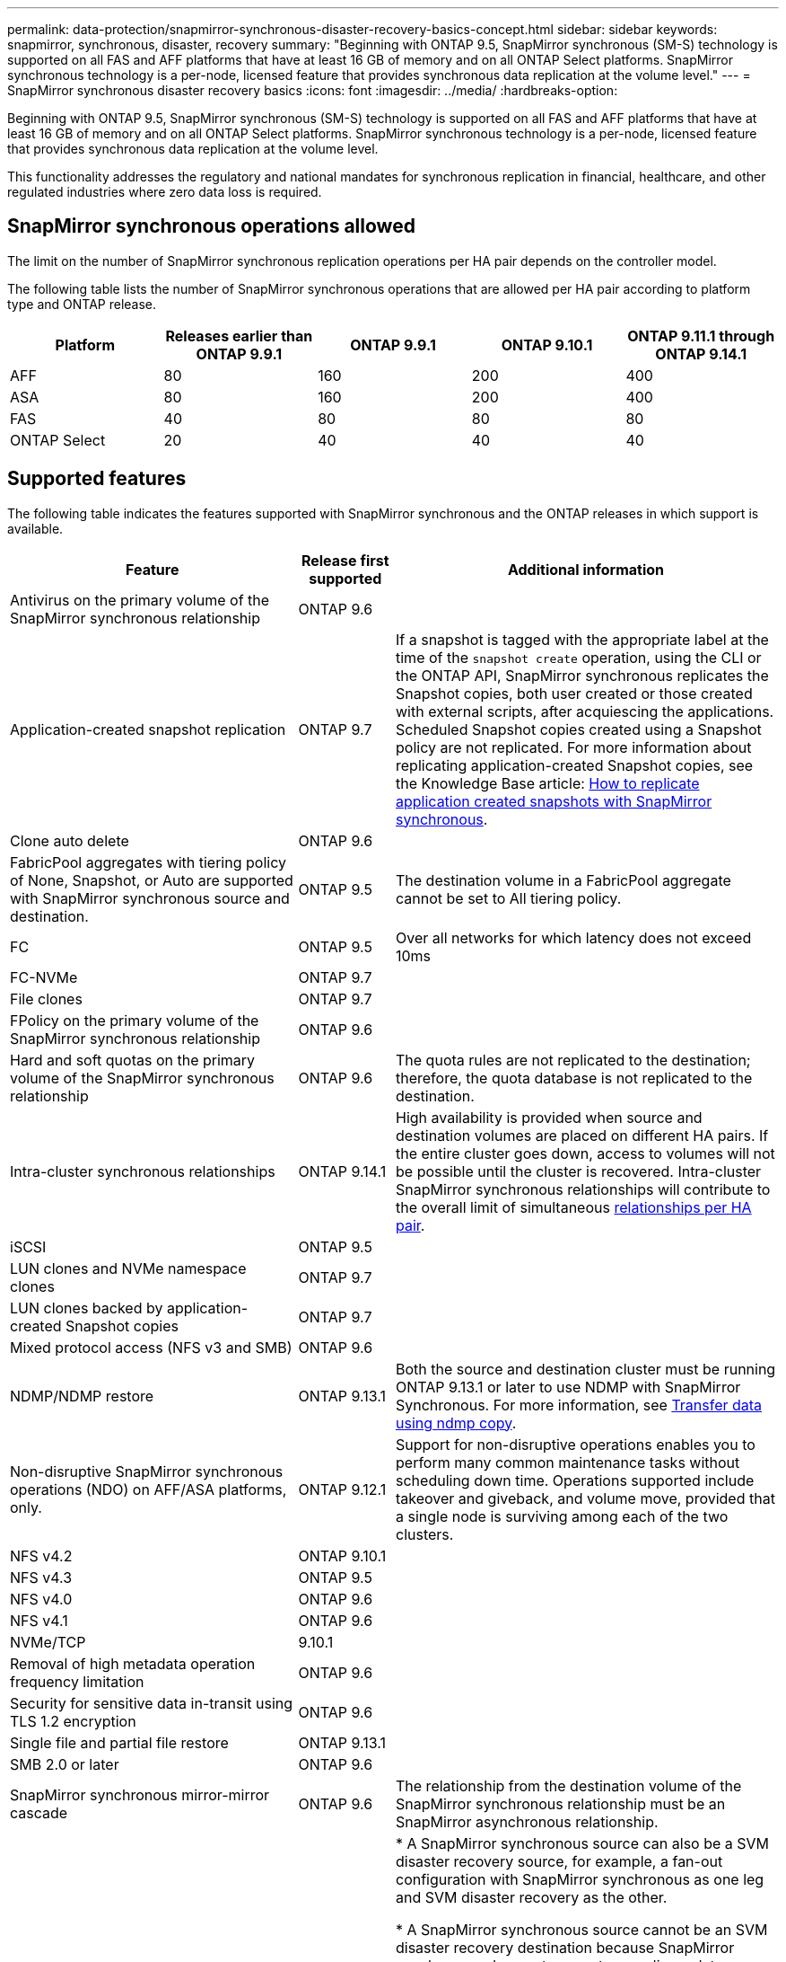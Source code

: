 ---
permalink: data-protection/snapmirror-synchronous-disaster-recovery-basics-concept.html
sidebar: sidebar
keywords: snapmirror, synchronous, disaster, recovery
summary: "Beginning with ONTAP 9.5, SnapMirror synchronous (SM-S) technology is supported on all FAS and AFF platforms that have at least 16 GB of memory and on all ONTAP Select platforms. SnapMirror synchronous technology is a per-node, licensed feature that provides synchronous data replication at the volume level."
---
= SnapMirror synchronous disaster recovery basics
:icons: font
:imagesdir: ../media/
:hardbreaks-option:

[.lead]
Beginning with ONTAP 9.5, SnapMirror synchronous (SM-S) technology is supported on all FAS and AFF platforms that have at least 16 GB of memory and on all ONTAP Select platforms. SnapMirror synchronous technology is a per-node, licensed feature that provides synchronous data replication at the volume level.

This functionality addresses the regulatory and national mandates for synchronous replication in financial, healthcare, and other regulated industries where zero data loss is required.

== SnapMirror synchronous operations allowed

The limit on the number of SnapMirror synchronous replication operations per HA pair depends on the controller model.

The following table lists the number of SnapMirror synchronous operations that are allowed per HA pair according to platform type and ONTAP release.

|===

h| Platform h| Releases earlier than ONTAP 9.9.1 h| ONTAP 9.9.1 h| ONTAP 9.10.1 h| ONTAP 9.11.1 through ONTAP 9.14.1
a|
AFF
a|
80
a|
160
a|
200
a|
400

a|
ASA
a|
80
a|
160
a|
200
a|
400

a|
FAS
a|
40
a|
80
a|
80
a|
80
a|
ONTAP Select
a|
20
a|
40
a|
40
a|
40
|===

== Supported features

The following table indicates the features supported with SnapMirror synchronous and the ONTAP releases in which support is available.

[cols="3,1,4"]
|===

h| Feature h| Release first supported h| Additional information 

| Antivirus on the primary volume of the SnapMirror synchronous relationship
| ONTAP 9.6
|

| Application-created snapshot replication
| ONTAP 9.7
| If a snapshot is tagged with the appropriate label at the time of the `snapshot create` operation, using the CLI or the ONTAP API, SnapMirror synchronous replicates the Snapshot copies, both user created or those created with external scripts, after acquiescing the applications. Scheduled Snapshot copies created using a Snapshot policy are not replicated. For more information about replicating application-created Snapshot copies, see the Knowledge Base article: link:https://kb.netapp.com/Advice_and_Troubleshooting/Data_Protection_and_Security/SnapMirror/How_to_replicate_application_created_snapshots_with_SnapMirror_Synchronous[How to replicate application created snapshots with SnapMirror synchronous^].

| Clone auto delete
| ONTAP 9.6
|

| FabricPool aggregates with tiering policy of None, Snapshot, or Auto are supported with SnapMirror synchronous source and destination. 
| ONTAP 9.5
| The destination volume in a FabricPool aggregate cannot be set to All tiering policy.

| FC
| ONTAP 9.5
| Over all networks for which latency does not exceed 10ms

| FC-NVMe
| ONTAP 9.7
|

| File clones
| ONTAP 9.7
|

| FPolicy on the primary volume of the SnapMirror synchronous relationship
| ONTAP 9.6
|

| Hard and soft quotas on the primary volume of the SnapMirror synchronous relationship
| ONTAP 9.6
| The quota rules are not replicated to the destination; therefore, the quota database is not replicated to the destination.

| Intra-cluster synchronous relationships
| ONTAP 9.14.1
| High availability is provided when source and destination volumes are placed on different HA pairs.
If the entire cluster goes down, access to volumes will not be possible until the cluster is recovered.
Intra-cluster SnapMirror synchronous relationships will contribute to the overall limit of simultaneous xref:SnapMirror synchronous operations allowed[relationships per HA pair].


| iSCSI
| ONTAP 9.5
|

| LUN clones and NVMe namespace clones
| ONTAP 9.7
|

| LUN clones backed by application-created Snapshot copies
| ONTAP 9.7
|

| Mixed protocol access (NFS v3 and SMB)
| ONTAP 9.6
|

| NDMP/NDMP restore
| ONTAP 9.13.1
| Both the source and destination cluster must be running ONTAP 9.13.1 or later to use NDMP with SnapMirror Synchronous. For more information, see xref:../tape-backup/transfer-data-ndmpcopy-task.html[Transfer data using ndmp copy].

| Non-disruptive SnapMirror synchronous operations (NDO) on AFF/ASA platforms, only.
| ONTAP 9.12.1
| Support for non-disruptive operations enables you to perform many common maintenance tasks without scheduling down time. Operations supported include takeover and giveback, and volume move, provided that a single node is surviving among each of the two clusters. 

| NFS v4.2
| ONTAP 9.10.1
| 

| NFS v4.3
| ONTAP 9.5
|

| NFS v4.0
| ONTAP 9.6
|

| NFS v4.1
| ONTAP 9.6
|

| NVMe/TCP
| 9.10.1
|

| Removal of high metadata operation frequency limitation
| ONTAP 9.6
| 

| Security for sensitive data in-transit using TLS 1.2 encryption
| ONTAP 9.6
|

| Single file and partial file restore
| ONTAP 9.13.1
|

| SMB 2.0 or later
| ONTAP 9.6
|

| SnapMirror synchronous mirror-mirror cascade
| ONTAP 9.6
| The relationship from the destination volume of the SnapMirror synchronous relationship must be an SnapMirror asynchronous relationship.

| SVM disaster recovery
| ONTAP 9.6
| * A SnapMirror synchronous source can also be a SVM disaster recovery source, for example, a fan-out configuration with SnapMirror synchronous as one leg and SVM disaster recovery as the other.

* A SnapMirror synchronous source cannot be an SVM disaster recovery destination because SnapMirror synchronous does not support cascading a data protection source.
You must release the synchronous relationship before performing an SVM disaster recovery flip resync in the destination cluster.

* A SnapMirror synchronous destination cannot be an SVM disaster recovery source because SVM disaster recovery does not support replication of DP volumes.
A flip resync of the synchronous source would result in the SVM disaster recovery excluding the DP volume in the destination cluster.

| Tape-based restore to the source volume
| ONTAP 9.13.1
|

| Timestamp parity between source and destination volumes for NAS
| ONTAP 9.6
| If you have upgraded from ONTAP 9.5 to ONTAP 9.6, the timestamp is replicated only for any new and modified files in the source volume. The timestamp of existing files in the source volume is not synchronized.

|===

== Unsupported features

The following features are not supported with SnapMirror synchronous relationships:

* Consistency groups
* DP_Optimized (DPO) systems
* FlexGroup volumes
* FlexCache volumes
* Global throttling
* In a fan-out configuration, only one relationship can be a SnapMirror synchronous relationship; all the other relationships from the source volume must be SnapMirror asynchronous relationships.
* LUN move
* MetroCluster configurations
* Mixed SAN and NVMe access
LUNs and NVMe namespaces are not supported on the same volume or SVM.

* SnapCenter
* SnapLock volumes
* Tamperproof Snapshot copies
* Tape backup or restore using dump and SMTape on the destination volume
* Throughput floor (QoS Min) for source volumes
* Volume SnapRestore
* VVol

== Modes of operation

SnapMirror synchronous has two modes of operation based on the type of the SnapMirror policy used:

* *Sync mode*
In Sync mode, application I/O operations are sent in parallel to the primary and secondary
storage systems. If the write to the secondary storage is not completed for any reason, the application is allowed to continue writing to the primary storage. When the error condition is corrected, SnapMirror synchronous technology automatically resynchronizes with the secondary storage and resumes replicating from primary storage to secondary storage in synchronous mode.
In Sync mode, RPO=0 and RTO is very low until a secondary replication failure occurs at which time RPO and RTO become indeterminate, but equal the time to repair the issue that caused secondary replication to fail and for the resync to complete.

* *StrictSync mode*
SnapMirror synchronous can optionally operate in StrictSync mode. If the write to the secondary storage is not completed for any reason, the application I/O fails, thereby ensuring that the primary and secondary storage are identical. Application I/O to the primary resumes only after the SnapMirror relationship returns to the `InSync` status. If the primary storage fails, application I/O can be resumed on the secondary storage, after failover, with no loss of data.
In StrictSync mode RPO is always zero, and RTO is very low.

== Relationship status

The status of a SnapMirror synchronous relationship is always in the `InSync` status during normal operation. If the SnapMirror transfer fails for any reason, the destination is not in sync with the source and can go to the `OutofSync` status.

For SnapMirror synchronous relationships, the system automatically checks the relationship status (`InSync` or `OutofSync`) at a fixed interval. If the relationship status is `OutofSync`, ONTAP automatically triggers the auto resync process to bring back the relationship to the `InSync` status. Auto resync is triggered only if the transfer fails due to any operation, such as unplanned storage failover at source or destination or a network outage. User-initiated operations such as `snapmirror quiesce` and `snapmirror break` do not trigger auto resync.

If the relationship status becomes `OutofSync` for a SnapMirror synchronous relationship in the StrictSync mode, all I/O operations to the primary volume are stopped. The `OutofSync` state for SnapMirror synchronous relationship in the Sync mode is not disruptive to the primary and I/O operations are allowed on the primary volume.

.Related information

https://www.netapp.com/pdf.html?item=/media/17174-tr4733pdf.pdf[NetApp Technical Report 4733: SnapMirror synchronous configuration and best practices^]

// 2024-Aug-30, ONTAPDOC-2346
// 2024-Jan-31, ONTAPDOC-1622
// 2023-Dec-12, issue# 1202
// 2023-Dec-7. issue# 1197
// 2023-Dec-6, ONTAPDOC-1520
// 2023-Dec-5, ONTAPDOC-1517
// 2023-Aug-24, issue# 1060
// ontapdoc-915, 16 april 2023
// 2023-Feb-7, issue# 804
// 2023-10-01, ONTAPDOC-804
// 2022-Oct-10, ONTAPDOC-622
// 2021-11-18, add new supported and unsupported features for ONTAP 9.10.1
// 3 Feb 2022, BURT 1436974
// 2022-31-3, update limits table for ONTAP 9.11.1
// 25 april 2022, BURT 1419781
// 2022-5-5, update table headings
// 2022-5-19, update supported features in 9.10.1 per TME
// 2022-7-28. issue #593, changed to match TR and verified with Krishna Murthy
// 2022-8-8, BURT 1495505
